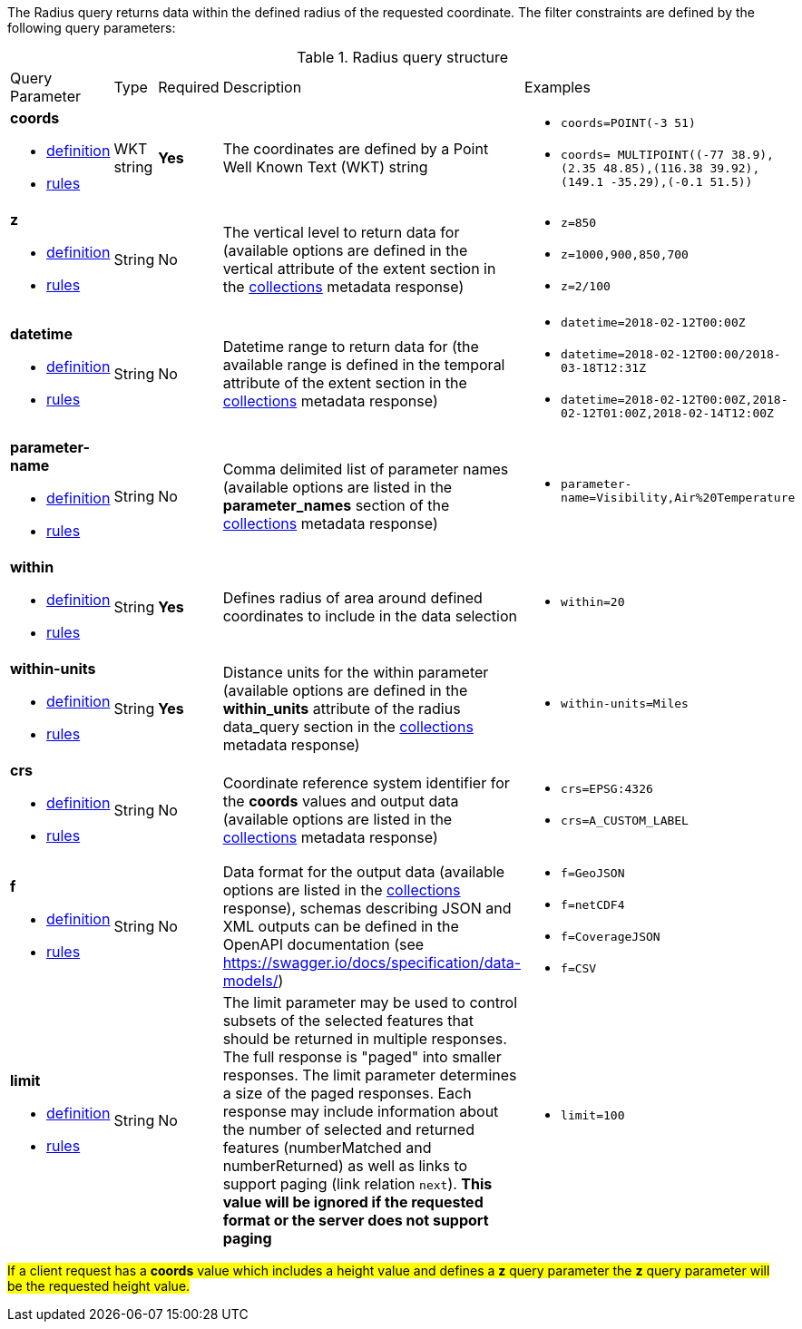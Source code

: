 The Radius query returns data within the defined radius of the requested coordinate. The filter constraints are defined by the following query parameters:

[#radius-def-table,reftext='{table-caption} {counter:table-num}']
.Radius query structure
[cols="2,1,1,2,3"]
|====
|Query Parameter| Type | Required|Description|Examples
a| **coords**

* <<req_edr_coords-definition,definition>> 

* <<req_edr_coords-response,rules>>|WKT string|**Yes**| The coordinates are defined by a Point Well Known Text (WKT) string a| * `coords=POINT(-3 51)`
* `coords= MULTIPOINT\((-77 38.9),(2.35 48.85),(116.38 39.92),(149.1 -35.29),(-0.1 51.5))`
a| **z**

* <<req_edr_z-definition,definition>> 

* <<req_edr_z-response,rules>>     |String  |No|  The vertical level to return data for (available options are defined in the vertical attribute of the extent section in the <<collection_metadata_desc, collections>> metadata response) a| * `z=850` 
* `z=1000,900,850,700` 
* `z=2/100`
a| **datetime**

* <<req_collections_rc-time-definition,definition>> 

* <<req_core_rc-time-response,rules>> |String  |No| Datetime range to return data for (the available range is defined in the temporal attribute of the extent section in the <<collection_metadata_desc, collections>> metadata response) a| * `datetime=2018-02-12T00:00Z` 
* `datetime=2018-02-12T00:00/2018-03-18T12:31Z`
* `datetime=2018-02-12T00:00Z,2018-02-12T01:00Z,2018-02-14T12:00Z`
a| **parameter-name**

* <<req_edr_parameters-definition,definition>> 

* <<req_edr_parameters-response,rules>> |String  |No| Comma delimited list of parameter names (available options are listed in the **parameter_names** section of the <<collection_metadata_desc, collections>> metadata response) a| * `parameter-name=Visibility,Air%20Temperature`
a| **within**

* <<req_edr_coords-definition,definition>> 

* <<req_edr_point-coords-response,rules>>     |String  |*Yes*|  Defines radius of area around defined coordinates to include in the data selection a| * `within=20` 
a| **within-units**

* <<req_edr_within-units-definition,definition>> 

* <<req_edr_within-units-response,rules>>     |String  |*Yes*|  Distance units for the within parameter (available options are defined in the *within_units* attribute of the radius data_query section in the <<collection_metadata_desc, collections>> metadata response)
 a| * `within-units=Miles`
a| **crs**

* <<req_edr_crs-definition,definition>> 

* <<req_edr_crs-response,rules>>    |String|No|  Coordinate reference system identifier for the **coords** values and output data (available options are listed in the <<collection_metadata_desc, collections>> metadata response) a| * `crs=EPSG:4326` 
* `crs=A_CUSTOM_LABEL`
a| **f**

* <<req_edr_f-definition,definition>> 

* <<req_edr_f-response,rules>>  |String|No| Data format for the output data (available options are listed in the <<collection_metadata_desc, collections>> response), schemas describing JSON and XML outputs can be defined in the OpenAPI documentation (see https://swagger.io/docs/specification/data-models/) a| * `f=GeoJSON`
* `f=netCDF4`
* `f=CoverageJSON`
* `f=CSV`
a| **limit**

* <<req_edr_rc-limit-definition,definition>> 

* <<req_edr_rc-limit-response,rules>>  |String|No|The limit parameter may be used to control subsets of the selected features that should be returned in multiple responses. The full response is "paged" into smaller responses. The limit parameter determines a size of the paged responses.
Each response may include information about the number of selected and returned features (numberMatched and numberReturned) as well as links to support paging (link relation `next`). 
**This value will be ignored if the requested format or the server does not support paging** a| * `limit=100`
|====

#If a client request has a *coords* value which includes a height value and defines a *z* query parameter the *z* query parameter will be the requested height value.#


